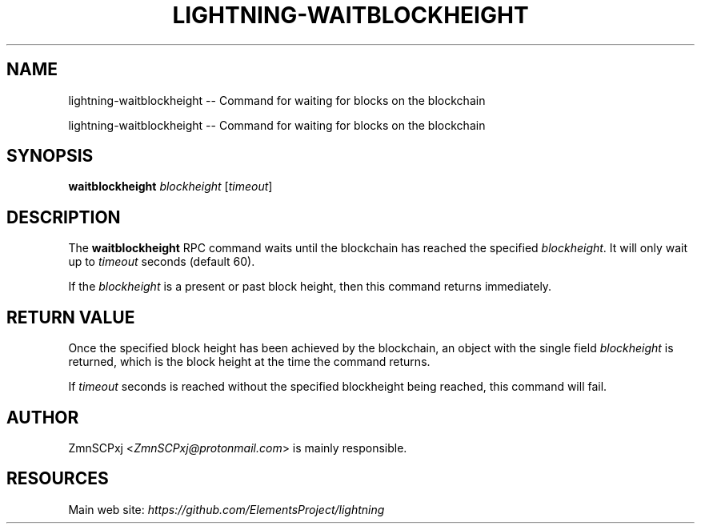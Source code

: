 .TH "LIGHTNING-WAITBLOCKHEIGHT" "7" "" "" "lightning-waitblockheight"
.SH NAME
lightning-waitblockheight -- Command for waiting for blocks on the blockchain

lightning-waitblockheight -- Command for waiting for blocks on the blockchain

.SH SYNOPSIS

\fBwaitblockheight\fR \fIblockheight\fR [\fItimeout\fR]

.SH DESCRIPTION

The \fBwaitblockheight\fR RPC command waits until the blockchain
has reached the specified \fIblockheight\fR.
It will only wait up to \fItimeout\fR seconds (default 60).

If the \fIblockheight\fR is a present or past block height, then this
command returns immediately.

.SH RETURN VALUE

Once the specified block height has been achieved by the blockchain,
an object with the single field \fIblockheight\fR is returned, which is
the block height at the time the command returns.

If \fItimeout\fR seconds is reached without the specified blockheight
being reached, this command will fail.

.SH AUTHOR

ZmnSCPxj <\fIZmnSCPxj@protonmail.com\fR> is mainly responsible.

.SH RESOURCES

Main web site: \fIhttps://github.com/ElementsProject/lightning\fR

